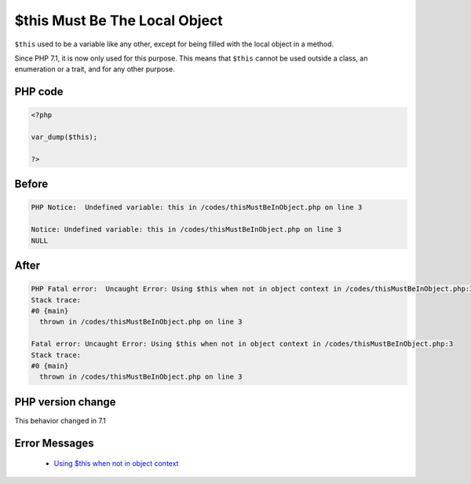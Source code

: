 .. _`$this-must-be-the-local-object`:

$this Must Be The Local Object
==============================
.. meta::
	:description:
		$this Must Be The Local Object: ``$this`` used to be a variable like any other, except for being filled with the local object in a method.
	:twitter:card: summary_large_image
	:twitter:site: @exakat
	:twitter:title: $this Must Be The Local Object
	:twitter:description: $this Must Be The Local Object: ``$this`` used to be a variable like any other, except for being filled with the local object in a method
	:twitter:creator: @exakat
	:twitter:image:src: https://php-changed-behaviors.readthedocs.io/en/latest/_static/logo.png
	:og:image: https://php-changed-behaviors.readthedocs.io/en/latest/_static/logo.png
	:og:title: $this Must Be The Local Object
	:og:type: article
	:og:description: ``$this`` used to be a variable like any other, except for being filled with the local object in a method
	:og:url: https://php-tips.readthedocs.io/en/latest/tips/thisMustBeInObject.html
	:og:locale: en

``$this`` used to be a variable like any other, except for being filled with the local object in a method. 



Since PHP 7.1, it is now only used for this purpose. This means that ``$this`` cannot be used outside a class, an enumeration or a trait, and for any other purpose.

PHP code
________
.. code-block:: php

   <?php
   
   var_dump($this);
   
   ?>

Before
______
.. code-block:: output

   PHP Notice:  Undefined variable: this in /codes/thisMustBeInObject.php on line 3
   
   Notice: Undefined variable: this in /codes/thisMustBeInObject.php on line 3
   NULL
   

After
______
.. code-block:: output

   PHP Fatal error:  Uncaught Error: Using $this when not in object context in /codes/thisMustBeInObject.php:3
   Stack trace:
   #0 {main}
     thrown in /codes/thisMustBeInObject.php on line 3
   
   Fatal error: Uncaught Error: Using $this when not in object context in /codes/thisMustBeInObject.php:3
   Stack trace:
   #0 {main}
     thrown in /codes/thisMustBeInObject.php on line 3
   


PHP version change
__________________
This behavior changed in 7.1


Error Messages
______________

  + `Using $this when not in object context <https://php-errors.readthedocs.io/en/latest/messages/using-%24this-when-not-in-object-context.html>`_




